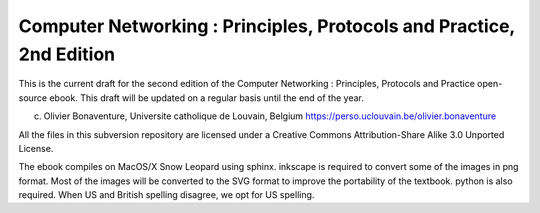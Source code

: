
Computer Networking : Principles, Protocols and Practice, 2nd Edition
=====================================================================

This is the current draft for the second edition of the Computer Networking : Principles, Protocols and Practice open-source ebook. This draft will be updated on a regular basis until the end of the year.


(c) Olivier Bonaventure, Universite catholique de Louvain, Belgium
    https://perso.uclouvain.be/olivier.bonaventure

All the files in this subversion repository are licensed under a Creative Commons Attribution-Share Alike 3.0 Unported License.

 
The ebook compiles on MacOS/X Snow Leopard using sphinx. inkscape is required to convert some of the images in png format. Most of the images will be converted to the SVG format to improve the portability of the textbook. python is also required. When US and British spelling disagree, we opt for US spelling.


